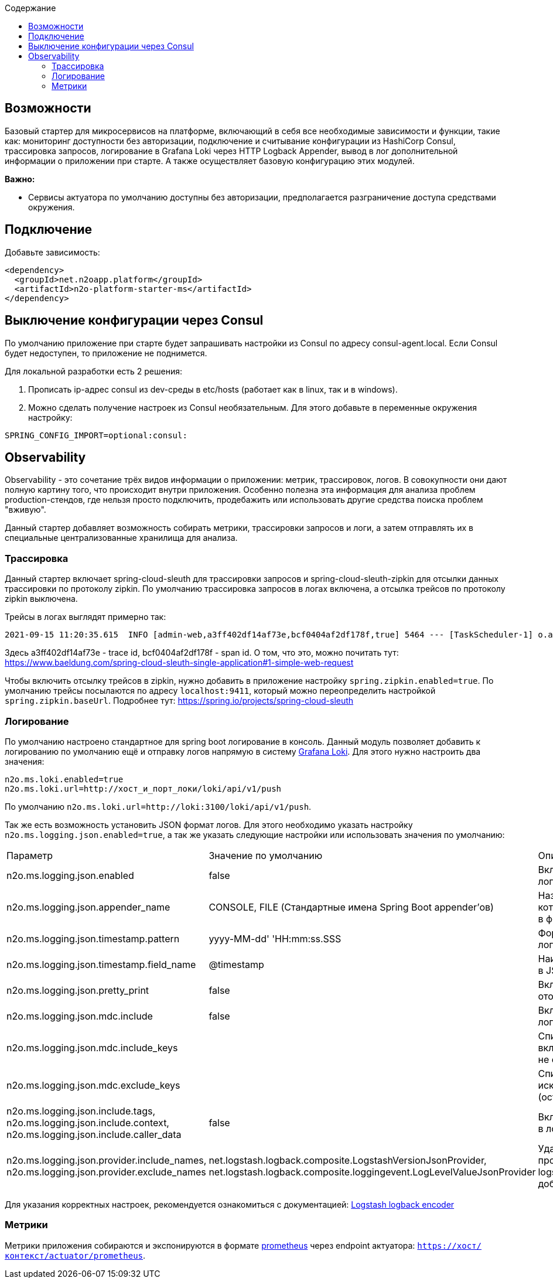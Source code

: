 :toc:
:toclevels: 3
:toc-title: Содержание

== Возможности

Базовый стартер для микросервисов на платформе, включающий в себя все необходимые зависимости и функции, такие как: мониторинг доступности без авторизации, подключение и считывание конфигурации из HashiCorp Consul, трассировка запросов, логирование в Grafana Loki через HTTP Logback Appender, вывод в лог дополнительной информации о приложении при старте.
А также осуществляет базовую конфигурацию этих модулей.

*Важно:*

* Сервисы актуатора по умолчанию доступны без авторизации, предполагается разграничение доступа средствами окружения.

== Подключение

Добавьте зависимость:

[source,xml]
----
<dependency>
  <groupId>net.n2oapp.platform</groupId>
  <artifactId>n2o-platform-starter-ms</artifactId>
</dependency>
----

== Выключение конфигурации через Consul

По умолчанию приложение при старте будет запрашивать настройки из Consul по адресу consul-agent.local.
Если Consul будет недоступен, то приложение не поднимется.

Для локальной разработки есть 2 решения:

1. Прописать ip-адрес consul из dev-среды в etc/hosts (работает как в linux, так и в windows).
2. Можно сделать получение настроек из Consul необязательным.
Для этого добавьте в переменные окружения настройку:

[source,properties]
----
SPRING_CONFIG_IMPORT=optional:consul:
----

== Observability

Observability - это сочетание трёх видов информации о приложении: метрик, трассировок, логов.
В совокупности они дают полную картину того, что происходит внутри приложения.
Особенно полезна эта информация для анализа проблем production-стендов, где нельзя просто подключить, продебажить или использовать другие средства поиска проблем "вживую".

Данный стартер добавляет возможность собирать метрики, трассировки запросов и логи, а затем отправлять их в специальные централизованные хранилища для анализа.

=== Трассировка

Данный стартер включает spring-cloud-sleuth для трассировки запросов и spring-cloud-sleuth-zipkin для отсылки данных трассировки по протоколу zipkin.
По умолчанию трассировка запросов в логах включена, а отсылка трейсов по протоколу zipkin выключена.

Трейсы в логах выглядят примерно так:

----
2021-09-15 11:20:35.615  INFO [admin-web,a3ff402df14af73e,bcf0404af2df178f,true] 5464 --- [TaskScheduler-1] o.apache.http.impl.execchain.RetryExec   : Retrying request to {}->http://consul-develop.i-novus.ru:80
----

Здесь a3ff402df14af73e - trace id, bcf0404af2df178f - span id.
О том, что это, можно почитать тут: https://www.baeldung.com/spring-cloud-sleuth-single-application#1-simple-web-request

Чтобы включить отсылку трейсов в zipkin, нужно добавить в приложение настройку `spring.zipkin.enabled=true`.
По умолчанию трейсы посылаются по адресу `localhost:9411`, который можно переопределить настройкой `spring.zipkin.baseUrl`.
Подробнее тут: https://spring.io/projects/spring-cloud-sleuth

=== Логирование

По умолчанию настроено стандартное для spring boot логирование в консоль.
Данный модуль позволяет добавить к логированию по умолчанию ещё и отправку логов напрямую в систему link:https://grafana.com/oss/loki/[Grafana Loki].
Для этого нужно настроить два значения:

----
n2o.ms.loki.enabled=true
n2o.ms.loki.url=http://хост_и_порт_локи/loki/api/v1/push
----

По умолчанию `n2o.ms.loki.url=http://loki:3100/loki/api/v1/push`.

Так же есть возможность установить JSON формат логов.
Для этого необходимо указать настройку `n2o.ms.logging.json.enabled=true`, а так же указать следующие настройки или использовать значения по умолчанию:

[cols="1,1,1"]
|===
|Параметр
|Значение по умолчанию
|Описание

|n2o.ms.logging.json.enabled
|false
|Включение форматирование логов в формате JSON

|n2o.ms.logging.json.appender_name
|CONSOLE, FILE (Стандартные имена Spring Boot appender’ов)
|Названия appender'ов логи в которые необходимо писать в формате JSON

|n2o.ms.logging.json.timestamp.pattern
|yyyy-MM-dd' 'HH:mm:ss.SSS
|Формат времени в JSON логах

|n2o.ms.logging.json.timestamp.field_name
|@timestamp
|Наименование поля времени в JSON логах

|n2o.ms.logging.json.pretty_print
|false
|Включение форматирования отображения JSON лога

|n2o.ms.logging.json.mdc.include
|false
|Включение MDC контекста в лог

|n2o.ms.logging.json.mdc.include_keys
|
|Список MDC ключей для включения в лог (остальные не отображаются)

|n2o.ms.logging.json.mdc.exclude_keys
|
|Список MDC ключей для исключения из лога (остальные отображаются)

|n2o.ms.logging.json.include.tags, n2o.ms.logging.json.include.context, n2o.ms.logging.json.include.caller_data
|false
|Включение доп.информации в логах

|n2o.ms.logging.json.provider.include_names, n2o.ms.logging.json.provider.exclude_names
|net.logstash.logback.composite.LogstashVersionJsonProvider, net.logstash.logback.composite.loggingevent.LogLevelValueJsonProvider
|Удаление ненужных провайдеров logstash.logback.JsonProvider, добавление кастомных
|===

Для указания корректных настроек, рекомендуется ознакомиться с документацией:  link:https://github.com/logfellow/logstash-logback-encoder/blob/main/README.md[Logstash logback encoder]

=== Метрики

Метрики приложения собираются и экспонируются в формате link:https://grafana.com/oss/prometheus/[prometheus] через endpoint актуатора: `https://хост/контекст/actuator/prometheus`.
